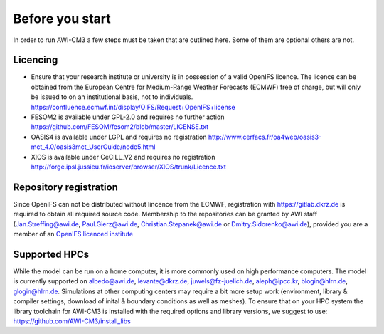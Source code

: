 .. _chap_before_you_start

Before you start
****************

In order to run AWI-CM3 a few steps must be taken that are outlined here. Some of them are optional others are not.

Licencing
=========
- Ensure that your research institute or university is in possession of a valid OpenIFS licence. The licence can be obtained from the European Centre for Medium-Range Weather Forecasts (ECMWF) free of charge, but will only be issued to on an institutional basis, not to individuals. https://confluence.ecmwf.int/display/OIFS/Request+OpenIFS+license
- FESOM2 is available under GPL-2.0 and requires no further action https://github.com/FESOM/fesom2/blob/master/LICENSE.txt
- OASIS4 is available under LGPL and requires no registration http://www.cerfacs.fr/oa4web/oasis3-mct_4.0/oasis3mct_UserGuide/node5.html
- XIOS is available under CeCILL_V2 and requires no registration http://forge.ipsl.jussieu.fr/ioserver/browser/XIOS/trunk/Licence.txt

Repository registration
=======================
Since OpenIFS can not be distributed without lincence from the ECMWF, registration with https://gitlab.dkrz.de is required to obtain all required source code. Membership to the repositories can be granted by AWI staff (Jan.Streffing@awi.de, Paul.Gierz@awi.de, Christian.Stepanek@awi.de or Dmitry.Sidorenko@awi.de), provided you are a member of an `OpenIFS licenced institute <https://confluence.ecmwf.int/display/OIFS/OpenIFS+licensed+institutions>`_

Supported HPCs
==============
While the model can be run on a home computer, it is more commonly used on high performance computers. The model is currently supported on albedo@awi.de, levante@dkrz.de, juwels@fz-juelich.de, aleph@ipcc.kr, blogin@hlrn.de, glogin@hlrn.de. Simulations at other computing centers may require a bit more setup work (environment, library & compiler settings, download of inital & boundary conditions as well as meshes). To ensure that on your HPC system the library toolchain for AWI-CM3 is installed with the required options and library versions, we suggest to use: https://github.com/AWI-CM3/install_libs
